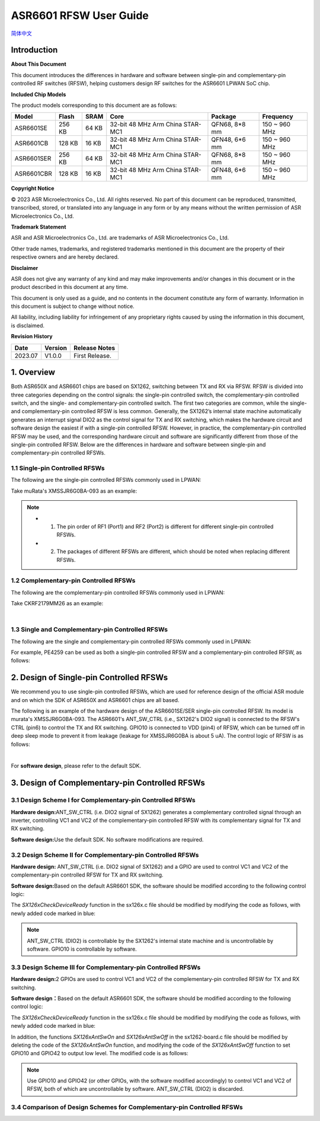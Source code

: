 ASR6601 RFSW User Guide
========================
`简体中文 <https://asriot-cn.readthedocs.io/zh/latest/ASR6601/硬件介绍/射频开关.html>`_


Introduction
----

**About This Document**

This document introduces the differences in hardware and software between single-pin and complementary-pin controlled RF switches (RFSW), helping customers design RF switches for the ASR6601 LPWAN SoC chip.

**Included Chip Models**

The product models corresponding to this document are as follows:

+------------+--------+-------+----------------------------------+---------------+---------------+
| Model      | Flash  | SRAM  | Core                             | Package       | Frequency     |
+============+========+=======+==================================+===============+===============+
| ASR6601SE  | 256 KB | 64 KB | 32-bit 48 MHz Arm China STAR-MC1 | QFN68, 8*8 mm | 150 ~ 960 MHz |
+------------+--------+-------+----------------------------------+---------------+---------------+
| ASR6601CB  | 128 KB | 16 KB | 32-bit 48 MHz Arm China STAR-MC1 | QFN48, 6*6 mm | 150 ~ 960 MHz |
+------------+--------+-------+----------------------------------+---------------+---------------+
| ASR6601SER | 256 KB | 64 KB | 32-bit 48 MHz Arm China STAR-MC1 | QFN68, 8*8 mm | 150 ~ 960 MHz |
+------------+--------+-------+----------------------------------+---------------+---------------+
| ASR6601CBR | 128 KB | 16 KB | 32-bit 48 MHz Arm China STAR-MC1 | QFN48, 6*6 mm | 150 ~ 960 MHz |
+------------+--------+-------+----------------------------------+---------------+---------------+

**Copyright Notice**

© 2023 ASR Microelectronics Co., Ltd. All rights reserved. No part of this document can be reproduced, transmitted, transcribed, stored, or translated into any language in any form or by any means without the written permission of ASR Microelectronics Co., Ltd.

**Trademark Statement**

ASR and ASR Microelectronics Co., Ltd. are trademarks of ASR Microelectronics Co., Ltd. 

Other trade names, trademarks, and registered trademarks mentioned in this document are the property of their respective owners and are hereby declared.

**Disclaimer**

ASR does not give any warranty of any kind and may make improvements and/or changes in this document or in the product described in this document at any time.

This document is only used as a guide, and no contents in the document constitute any form of warranty. Information in this document is subject to change without notice.

All liability, including liability for infringement of any proprietary rights caused by using the information in this document, is disclaimed.

**Revision History**

=================== ==================== ===============================================================
**Date**              **Version**              **Release Notes**
=================== ==================== ===============================================================
2023.07             V1.0.0               First Release.
=================== ==================== ===============================================================


1. Overview
------------------

Both ASR650X and ASR6601 chips are based on SX1262, switching between TX and RX via RFSW. RFSW is divided into three categories depending on the control signals: the single-pin controlled switch, the complementary-pin controlled switch, and the single- and complementary-pin controlled switch. The first two categories are common, while the single- and complementary-pin controlled RFSW is less common. Generally, the SX1262’s internal state machine automatically generates an interrupt signal DIO2 as the control signal for TX and RX switching, which makes the hardware circuit and software design the easiest if with a single-pin controlled RFSW. However, in practice, the complementary-pin controlled RFSW may be used, and the corresponding hardware circuit and software are significantly different from those of the single-pin controlled RFSW. Below are the differences in hardware and software between single-pin and complementary-pin controlled RFSWs.

1.1 Single-pin Controlled RFSWs
~~~~~~~~~~~~~~~~

The following are the single-pin controlled RFSWs commonly used in LPWAN:

|image1|

Take muRata's XMSSJR6G0BA-093 as an example:

|image2|

.. note::
    - 1.	The pin order of RF1 (Port1) and RF2 (Port2) is different for different single-pin controlled RFSWs.

    - 2.	The packages of different RFSWs are different, which should be noted when replacing different RFSWs.
\

1.2 Complementary-pin Controlled RFSWs
~~~~~~~~~~~~~~~~

The following are the complementary-pin controlled RFSWs commonly used in LPWAN:

|image3|

Take CKRF2179MM26 as an example:

|image4|
​

1.3 Single and Complementary-pin Controlled RFSWs
~~~~~~~~~~~~~~~~~~

The following are the single and complementary-pin controlled RFSWs commonly used in LPWAN:

|image5|

For example, PE4259 can be used as both a single-pin controlled RFSW and a complementary-pin controlled RFSW, as follows:

|image6|


2. Design of Single-pin Controlled RFSWs 
-----------------------

We recommend you to use single-pin controlled RFSWs, which are used for reference design of the official ASR module and on which the SDK of ASR650X and ASR6601 chips are all based.      

The following is an example of the hardware design of the ASR6601SE/SER single-pin controlled RFSW. Its model is murata's XMSSJR6G0BA-093. The ASR6601's ANT_SW_CTRL (i.e., SX1262's DIO2 signal) is connected to the RFSW's CTRL (pin6) to control the TX and RX switching. GPIO10 is connected to VDD (pin4) of RFSW, which can be turned off in deep sleep mode to prevent it from leakage (leakage for XMSSJR6G0BA is about 5 uA). The control logic of RFSW is as follows:

|image7|


|image8|
​



For **software design**\ , please refer to the default SDK.

3. Design of Complementary-pin Controlled RFSWs
-----------------------

3.1 Design Scheme I for Complementary-pin Controlled RFSWs
~~~~~~~~~~~~~~~~~~~~~~~~

**Hardware design:**\ ANT_SW_CTRL (i.e. DIO2 signal of SX1262) generates a complementary controlled signal through an inverter, controlling VC1 and VC2 of the complementary-pin controlled RFSW with its complementary signal for TX and RX switching.

|image9|

**Software design:**\ Use the default SDK. No software modifications are required.

3.2 Design Scheme II for Complementary-pin Controlled RFSWs
~~~~~~~~~~~~~~~~~~~~~~~~~~~~~~

**Hardware design:**\  ANT_SW_CTRL (i.e. DIO2 signal of SX1262) and a GPIO are used to control VC1 and VC2 of the complementary-pin controlled RFSW for TX and RX switching.

|image10|

**Software design:**\ Based on the default ASR6601 SDK, the software should be modified according to the following control logic:

|image11|

The *SX126xCheckDeviceReady* function in the sx126x.c file should be modified by modifying the code as follows, with newly added code marked in blue:

|image12|

.. note:: ANT_SW_CTRL (DIO2) is controllable by the SX1262's internal state machine and is uncontrollable by software. GPIO10 is controllable by software.


3.3 Design Scheme III for Complementary-pin Controlled RFSWs
~~~~~~~~~~~~~~~~~~~~~~~~~~~~~~

**Hardware design:**\ 2 GPIOs are used to control VC1 and VC2 of the complementary-pin controlled RFSW for TX and RX switching.

|image13|

**Software design：**\ Based on the default ASR6601 SDK, the software should be modified according to the following control logic:

|image14|

The *SX126xCheckDeviceReady* function in the sx126x.c file should be modified by modifying the code as follows, with newly added code marked in blue:

|image15|

In addition, the functions *SX126xAntSwOn* and *SX126xAntSwOff* in the sx1262-board.c file should be modified by deleting the code of the *SX126xAntSwOn* function, and modifying the code of the *SX126xAntSwOff* function to set GPIO10 and GPIO42 to output low level. The modified code is as follows:

.. raw:: html

   <center>

|image16|

.. raw:: html

   </center>

.. note:: Use GPIO10 and GPIO42 (or other GPIOs, with the software modified accordingly) to control VC1 and VC2 of RFSW, both of which are uncontrollable by software. ANT_SW_CTRL (DIO2) is discarded.
\

3.4 Comparison of Design Schemes for Complementary-pin Controlled RFSWs
~~~~~~~~~~~~~~~~~~~~~~~~~~

|image17|



.. |image1| image:: ../../img/6601_RFSW/图1-1.png
.. |image2| image:: ../../img/6601_RFSW/图1-2.png
.. |image3| image:: ../../img/6601_RFSW/图1-3.png
.. |image4| image:: ../../img/6601_RFSW/图1-4.png
.. |image5| image:: ../../img/6601_RFSW/图1-5.png
.. |image6| image:: ../../img/6601_RFSW/图1-6.png
.. |image7| image:: ../../img/6601_RFSW/图1-7.png
.. |image8| image:: ../../img/6601_RFSW/图1-8.png
.. |image9| image:: ../../img/6601_RFSW/图1-9.png
.. |image10| image:: ../../img/6601_RFSW/图1-10.png
.. |image11| image:: ../../img/6601_RFSW/图1-11.png
.. |image12| image:: ../../img/6601_RFSW/图1-12.png
.. |image13| image:: ../../img/6601_RFSW/图1-13.png
.. |image14| image:: ../../img/6601_RFSW/图1-14.png
.. |image15| image:: ../../img/6601_RFSW/图1-15.png
.. |image16| image:: ../../img/6601_RFSW/图1-16.png
.. |image17| image:: ../../img/6601_RFSW/图1-17.png